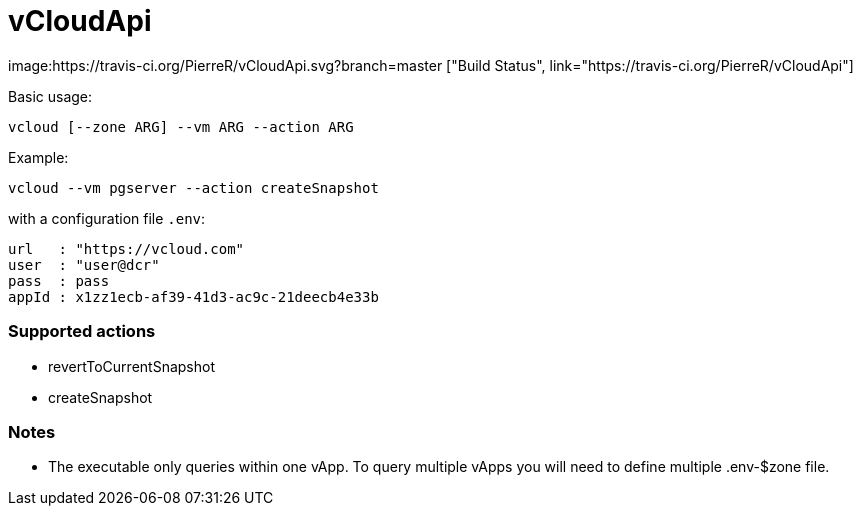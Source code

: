 = vCloudApi

image:https://travis-ci.org/PierreR/vCloudApi.svg?branch=master ["Build Status", link="https://travis-ci.org/PierreR/vCloudApi"]

.Basic usage:

```
vcloud [--zone ARG] --vm ARG --action ARG

```

.Example:
```
vcloud --vm pgserver --action createSnapshot
```
with a configuration file `.env`:
```
url   : "https://vcloud.com"
user  : "user@dcr"
pass  : pass
appId : x1zz1ecb-af39-41d3-ac9c-21deecb4e33b
```

=== Supported actions

- revertToCurrentSnapshot
- createSnapshot

=== Notes

- The executable only queries within one vApp. To query multiple vApps you will need to define multiple .env-$zone file.
